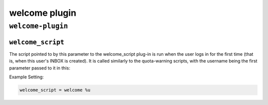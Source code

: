 .. _plugin-welcome:

======================
welcome plugin
======================

``welcome-plugin``
^^^^^^^^^^^^^^^^^^^^
.. _plugin-welcome-setting_welcome_script:

``welcome_script``
--------------------

.. versionadded:: 2.2.25

The script pointed to by this parameter to the welcome_script plug-in is run when the user logs in for the first time (that is, when
this user's INBOX is created).  It is called similarly to the quota-warning scripts, with the username being the first parameter
passed to it in this:

Example Setting:

.. code-block:: none

   welcome_script = welcome %u


